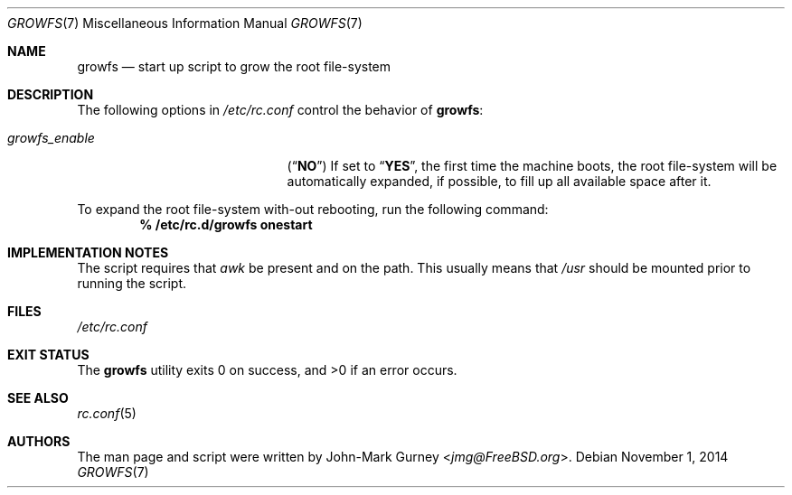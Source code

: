 .\" Copyright 2014 John-Mark Gurney
.\" All rights reserved.
.\"
.\" Redistribution and use in source and binary forms, with or without
.\" modification, are permitted provided that the following conditions
.\" are met:
.\" 1. Redistributions of source code must retain the above copyright
.\"    notice, this list of conditions and the following disclaimer.
.\" 2. Redistributions in binary form must reproduce the above copyright
.\"    notice, this list of conditions and the following disclaimer in the
.\"    documentation and/or other materials provided with the distribution.
.\"
.\" THIS SOFTWARE IS PROVIDED BY THE AUTHOR AND CONTRIBUTORS ``AS IS'' AND
.\" ANY EXPRESS OR IMPLIED WARRANTIES, INCLUDING, BUT NOT LIMITED TO, THE
.\" IMPLIED WARRANTIES OF MERCHANTABILITY AND FITNESS FOR A PARTICULAR PURPOSE
.\" ARE DISCLAIMED.  IN NO EVENT SHALL THE AUTHOR OR CONTRIBUTORS BE LIABLE
.\" FOR ANY DIRECT, INDIRECT, INCIDENTAL, SPECIAL, EXEMPLARY, OR CONSEQUENTIAL
.\" DAMAGES (INCLUDING, BUT NOT LIMITED TO, PROCUREMENT OF SUBSTITUTE GOODS
.\" OR SERVICES; LOSS OF USE, DATA, OR PROFITS; OR BUSINESS INTERRUPTION)
.\" HOWEVER CAUSED AND ON ANY THEORY OF LIABILITY, WHETHER IN CONTRACT, STRICT
.\" LIABILITY, OR TORT (INCLUDING NEGLIGENCE OR OTHERWISE) ARISING IN ANY WAY
.\" OUT OF THE USE OF THIS SOFTWARE, EVEN IF ADVISED OF THE POSSIBILITY OF
.\" SUCH DAMAGE.
.\"
.\" $FreeBSD: releng/11.1/share/man/man7/growfs.7 319618 2017-06-06 09:23:12Z trasz $
.\"
.Dd November 1, 2014
.Dt GROWFS 7
.Os
.Sh NAME
.Nm growfs
.Nd start up script to grow the root file-system
.Sh DESCRIPTION
The following options in
.Pa /etc/rc.conf
control the behavior of
.Nm :
.Bl -tag -width ".Va growfs_enable" -offset indent
.It Va growfs_enable
.Pq Dq Li NO
If set to
.Dq Li YES ,
the first time the machine boots, the root file-system will be automatically
expanded, if possible, to fill up all available space after it.
.El
.Pp
To expand the root file-system with-out rebooting, run the following command:
.Dl % /etc/rc.d/growfs onestart
.Sh IMPLEMENTATION NOTES
The script requires that
.Pa awk
be present and on the path.
This usually means that
.Pa /usr
should be mounted prior to running the script.
.Sh FILES
.Pa /etc/rc.conf
.Sh EXIT STATUS
.Ex -std
.Sh SEE ALSO
.Xr rc.conf 5
.Sh AUTHORS
The man page and script were written by
.An John-Mark Gurney Aq Mt jmg@FreeBSD.org .
